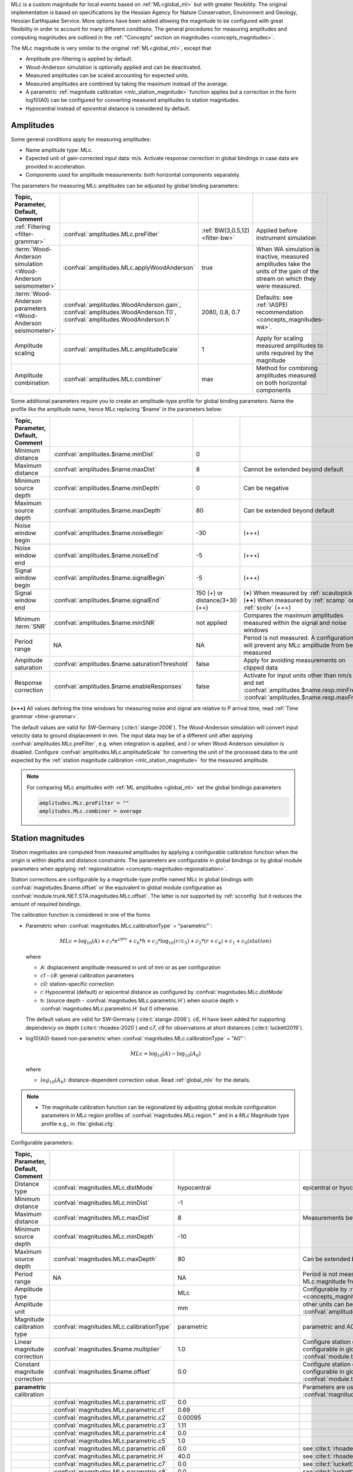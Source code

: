 MLc is a custom magnitude for local events based on :ref:`ML<global_ml>` but
with greater flexibility.
The original implementation is based on specifications by the Hessian Agency for
Nature Conservation, Environment and Geology, Hessian Earthquake Service.
More options have been added allowing the magnitude to be configured with
great flexibility in order to account for many different conditions. The
general procedures for measuring amplitudes and computing magnitudes are
outlined in the :ref:`"Concepts" section on magnitudes <concepts_magnitudes>`.

The MLc magnitude is very similar to the original :ref:`ML<global_ml>`,
except that

* Amplitude pre-filtering is applied by default.
* Wood-Anderson simulation is optionally applied and can be deactivated.
* Measured amplitudes can be scaled accounting for expected units.
* Measured amplitudes are combined by taking the maximum instead of the average.
* A parametric :ref:`magnitude calibration <mlc_station_magnitude>` function
  applies but a correction in the form log10(A0) can be configured for converting
  measured amplitudes to station magnitudes.
* Hypocentral instead of epicentral distance is considered by default.


Amplitudes
----------

Some general conditions apply for measuring amplitudes:

* Name amplitude type: MLc.
* Expected unit of gain-corrected input data: m/s. Activate response correction
  in global bindings in case data are provided in acceleration.
* Components used for amplitude measurements: both horizontal components
  separately.

The parameters for measuring MLc amplitudes can be adjusted by global
binding parameters:

.. csv-table::
   :widths: 20 25 15 30
   :header: Topic, Parameter, Default, Comment
   :align: left
   :delim: ;

   :ref:`Filtering <filter-grammar>`; :confval:`amplitudes.MLc.preFilter`; :ref:`BW(3,0.5,12) <filter-bw>`; Applied before instrument simulation
   :term:`Wood-Anderson simulation <Wood-Anderson seismometer>`; :confval:`amplitudes.MLc.applyWoodAnderson`; true; When WA simulation is inactive, measured amplitudes take the units of the gain of the stream on which they were measured.
   :term:`Wood-Anderson parameters <Wood-Anderson seismometer>`; :confval:`amplitudes.WoodAnderson.gain`, :confval:`amplitudes.WoodAnderson.T0`, :confval:`amplitudes.WoodAnderson.h`; 2080, 0.8, 0.7; Defaults: see :ref:`IASPEI recommendation <concepts_magnitudes-wa>`.
   Amplitude scaling; :confval:`amplitudes.MLc.amplitudeScale`; 1; Apply for scaling measured amplitudes to units required by the magnitude
   Amplitude combination; :confval:`amplitudes.MLc.combiner`;max; Method for combining amplitudes measured on both horizontal components

Some additional parameters require you to create an amplitude-type profile for
global binding parameters. Name the profile like the amplitude name, hence MLc
replacing '$name' in the parameters below:

.. csv-table::
   :widths: 20 25 15 30
   :header: Topic, Parameter, Default, Comment
   :align: left
   :delim: ;

   Minimum distance; :confval:`amplitudes.$name.minDist`; 0;
   Maximum distance; :confval:`amplitudes.$name.maxDist`; 8; Cannot be extended beyond default
   Minimum source depth; :confval:`amplitudes.$name.minDepth`; 0; Can be negative
   Maximum source depth; :confval:`amplitudes.$name.maxDepth`; 80; Can be extended beyond default
   Noise window begin; :confval:`amplitudes.$name.noiseBegin`; -30;  (+++)
   Noise window end; :confval:`amplitudes.$name.noiseEnd`; -5;  (+++)
   Signal window begin; :confval:`amplitudes.$name.signalBegin`; -5;  (+++)
   Signal window end; :confval:`amplitudes.$name.signalEnd`; 150 (+) or distance/3+30 (++); (**+**) When measured by :ref:`scautopick`, (**++**) When measured by :ref:`scamp` or :ref:`scolv`  (+++)
   Minimum :term:`SNR`; :confval:`amplitudes.$name.minSNR`;not applied; Compares the maximum amplitudes measured within the signal and noise windows
   Period range; NA; NA; Period is not measured. A configuration will prevent any MLc amplitude from being measured
   Amplitude saturation; :confval:`amplitudes.$name.saturationThreshold`; false; Apply for avoiding measurements on clipped data
   Response correction; :confval:`amplitudes.$name.enableResponses`; false; Activate for input units other than nm/s and set :confval:`amplitudes.$name.resp.minFreq`, :confval:`amplitudes.$name.resp.maxFreq`

**(+++)** All values defining the time windows for measuring noise and signal
are relative to P arrival time, read :ref:`Time grammar <time-grammar>`.

The default values are valid for SW-Germany (:cite:t:`stange-2006`).
The Wood-Anderson simulation will convert input velocity data to ground
displacement in mm. The input data may be of a different unit after applying
:confval:`amplitudes.MLc.preFilter`, e.g. when integration is applied, and / or
when Wood-Anderson simulation is disabled. Configure
:confval:`amplitudes.MLc.amplitudeScale` for converting the unit of the
processed data to the unit expected by the
:ref:`station magnitude calibration <mlc_station_magnitude>` for the measured
amplitude.

.. note::

   For comparing MLc amplitudes with :ref:`ML amplitudes <global_ml>` set the
   global bindings parameters

   .. code-block:: properties

      amplitudes.MLc.preFilter = ""
      amplitudes.MLc.combiner = average


.. _mlc_station_magnitude:

Station magnitudes
------------------

Station magnitudes are computed from measured amplitudes by applying a
configurable calibration function when the origin is within depths and distance
constraints. The parameters are configurable in global bindings or by global
module parameters when applying
:ref:`regionalization <concepts-magnitudes-regionalization>`.

Station corrections are configurable by a magnitude-type profile named MLc in
global bindings with :confval:`magnitudes.$name.offset` or the equivalent in
global module configuration as :confval:`module.trunk.NET.STA.magnitudes.MLc.offset`.
The latter is not supported by :ref:`scconfig` but it reduces the amount of
required bindings.

The calibration function is considered in one of the forms

* Parametric when :confval:`magnitudes.MLc.calibrationType` = "parametric"`:

  .. math::

     MLc = \log_{10}(A) + c_7 * e^{c8 * r} + c_6 * h + c_3 * \log_{10}(r / c_5) + c_2 * (r + c_4) + c_1 + c_0(station)

  where

  * *A*: displacement amplitude measured in unit of mm or as per configuration
  * *c1 - c8*: general calibration parameters
  * *c0*: station-specific correction
  * *r*: Hypocentral (default) or epicentral distance as configured by
    :confval:`magnitudes.MLc.distMode`
  * h: (source depth - :confval:`magnitudes.MLc.parametric.H`) when
    source depth > :confval:`magnitudes.MLc.parametric.H` but 0 otherwise.

  The default values are valid for SW-Germany (:cite:t:`stange-2006`). *c6*,
  *H* have been added for supporting dependency on depth (:cite:t:`rhoades-2020`)
  and *c7*, *c8* for observations at short distances (:cite:t:`luckett2019`).

* log10(A0)-based non-parametric when :confval:`magnitudes.MLc.calibrationType` = "A0"`:

  .. math::

     MLc = \log_{10}(A) - \log_{10}(A_0)

  where

  * :math:`log_{10}(A_0)`: distance-dependent correction value. Read
    :ref:`global_mlv` for the details.

.. note::

   * The magnitude calibration function can be regionalized by adjusting global
     module configuration parameters in MLc region profiles of
     :confval:`magnitudes.MLc.region.*` and in a *MLc* Magnitude type profile
     e.g., in :file:`global.cfg`.

Configurable parameters:

.. csv-table::
   :widths: 20 25 15 30
   :header: Topic, Parameter, Default, Comment
   :align: left
   :delim: ;

   Distance type; :confval:`magnitudes.MLc.distMode`; hypocentral; epicentral or hyocentral can be selected
   Minimum distance; :confval:`magnitudes.MLc.minDist`; -1;
   Maximum distance; :confval:`magnitudes.MLc.maxDist`; 8; Measurements beyond 8 deg are strictly ignored
   Minimum source depth; :confval:`magnitudes.MLc.minDepth`; -10;
   Maximum source depth; :confval:`magnitudes.MLc.maxDepth`; 80; Can be extended beyond default
   Period range; NA; NA; Period is not measured. A configuration will prevent any MLc magnitude from being computed
   Amplitude type;; MLc; Configurable by :ref:`amplitude and magnitude alias <concepts_magnitudes-aliases>`
   Amplitude unit;; mm; other units can be assumed by amplitude scaling with :confval:`amplitudes.MLc.amplitudeScale`
   Magnitude calibration type; :confval:`magnitudes.MLc.calibrationType`; parametric; parametric and A0 (non-parametric) are available
   Linear magnitude correction;:confval:`magnitudes.$name.multiplier`; 1.0; Configure station corrections more conveniently configurable in global module configuration as :confval:`module.trunk.NET.STA.magnitudes.MLc.multiplier`
   Constant magnitude correction;:confval:`magnitudes.$name.offset`; 0.0; Configure station corrections more conveniently configurable in global module configuration as :confval:`module.trunk.NET.STA.magnitudes.MLc.offset`
   ;;;
   **parametric** calibration;;; Parameters are used for :confval:`magnitudes.MLc.calibrationType` = parametric
   ;:confval:`magnitudes.MLc.parametric.c0`;0.0;
   ;:confval:`magnitudes.MLc.parametric.c1`;0.69;
   ;:confval:`magnitudes.MLc.parametric.c2`;0.00095;
   ;:confval:`magnitudes.MLc.parametric.c3`;1.11;
   ;:confval:`magnitudes.MLc.parametric.c4`;0.0;
   ;:confval:`magnitudes.MLc.parametric.c5`;1.0;
   ;:confval:`magnitudes.MLc.parametric.c6`;0.0; see :cite:t:`rhoades-2020`
   ;:confval:`magnitudes.MLc.parametric.H`;40.0; see :cite:t:`rhoades-2020`
   ;:confval:`magnitudes.MLc.parametric.c7`;0.0; see :cite:t:`luckett2019`
   ;:confval:`magnitudes.MLc.parametric.c8`;0.0; see :cite:t:`luckett2019`
   ;;;
   **non-parametric** calibration;;; Parameters are used for :confval:`magnitudes.MLc.calibrationType` = A0
   ;:confval:`magnitudes.MLc.A0.logA0`;0:-1.3,60:-2.8,100:-3.0,400:-4.5,1000:-5.85; from :ref:`ML magnitude <global_ml>`


Network magnitude
-----------------

The network magnitude is computed from station magnitudes automatically by
:ref:`scmag` or interactively by :ref:`scolv`.
Originally the median was computed from all station MLc to form the
:term:`network magnitude` MLc. Here, the trimmed mean is applied. Outliers
beyond the outer 12.5% percentiles are removed before forming the mean. The
method can be adjusted in :ref:`scmag` by :confval:`magnitudes.average`.


Moment magnitude
----------------

MLc can be scaled to a moment magnitude, Mw(MLc), by a magnitude-type profile in
global module configuration. Read the
:ref:`Tutorial on moment magnitudes <tutorials_mags_moment>` for the details.


Aliases
-------

Amplitude and magnitude aliases can be created by :confval:`magnitudes.aliases`
and :confval:`amplitudes.aliases`, respectively, in global module configuration
in order to derive other magnitude types from
original amplitudes and magnitudes. The actual amplitude and magnitude
parameters of the aliases will be configured in global bindings or by
magnitude-type profiles in global module configuration. Read the
:ref:`Tutorial on magnitude aliases <tutorials_magnitude-aliases>` for the
details.


Regionalization
---------------

Regionalization may be achieved by a magnitude-type profile in global module
configuration. Read the
:ref:`Tutorial on regionalization <tutorials_magnitude-region>` for the details.


Examples
========

The flexibility of the amplitude and magnitude processing allows for MLc to be
applied in various use cases. Examples are given below.

* **Default:** Pre-filtered and gain-corrected amplitudes, Wood-Anderson
  corrected and measured in mm for Southwestern Germany, :cite:t:`stange-2006`:

  .. math::

     MLc = \log_{10}(A) + 1.11 * \log_{10}(r) + 0.00095 * r + 0.69 + c_0

* Wood-Anderson-corrected displacement amplitudes measured in mm for
  Southern California, :cite:t:`hutton-1987`:

  .. math::

     MLc = \log_{10}(A) + 1.110 * \log_{10}(r / 100) + 0.00189 * (r - 100) + 3.0

* Pre-filtered velocity amplitudes in units of mym/s (requiring to set
  :confval:`amplitudes.MLc.amplitudeScale`), no Wood-Anderson correction,
  for West Bohemia, e.g. :cite:t:`hiemer-2012`:

  .. math::

     MLc = \log_{10}(A) - log_{10}(2\Pi) + 2.1 * \log_{10}(r) - 1.7 + c_0

.. figure:: media/magnitude-calibrations_MLc_s_MLc_hb.png
   :align: center
   :width: 18cm

   MLc magnitudes for measured amplitude of 1 mm with default magnitude
   calibration (*MLc_s*, :cite:t:`stange-2006`) and calibration values for Southern
   California (*MLc_hb*, :cite:t:`hutton-1987`).


Setup
=====

#. **Set the configuration and calibration parameters** in the global bindings
   similar
   to :ref:`global_ml`. Instead of configuring lots of global bindings profiles
   or station bindings one line per parameter can be added to the global module
   configuration (:file:`global.cfg`) which takes the form

   .. code-block:: properties

      module.trunk.NET.STA.amplitudes.MLc.preFilter = value
      module.trunk.NET.STA.magnitudes.MLc.parametric.c0 = value

#. Add MLc to the list of default amplitudes and magnitudes if MLc is to be
   computed by automatic modules, e.g. of :ref:`scamp`, :ref:`scmag`.
#. Configure :ref:`scmag` (:confval:`magnitudes.average` in :file:`scmag.cfg`)
   for choosing the method to form the
   network magnitude from station magnitudes, e.g.

   .. code-block:: properties

      magnitudes.average = MLc:median

#. Add MLc to the list of magnitudes preferred by :ref:`scevent`
   (:confval:`eventAssociation.magTypes` in :file:`scevent.cfg`) in order to let
   MLc become the preferred magnitude.
#. Set defaults/visibility of MLc in :term:`GUI` modules, e.g. :ref:`scolv`
   or :ref:`scesv`.
